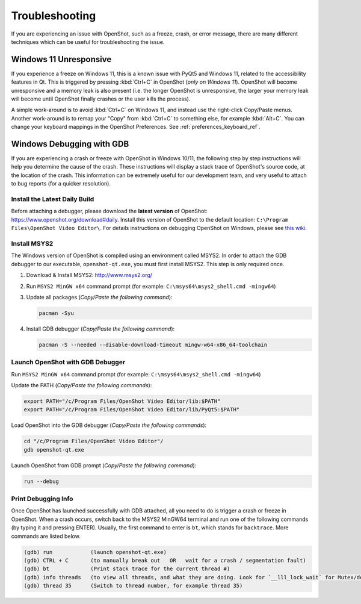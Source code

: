 .. Copyright (c) 2008-2024 OpenShot Studios, LLC
 (http://www.openshotstudios.com). This file is part of
 OpenShot Video Editor (http://www.openshot.org), an open-source project
 dedicated to delivering high quality video editing and animation solutions
 to the world.

.. OpenShot Video Editor is free software: you can redistribute it and/or modify
 it under the terms of the GNU General Public License as published by
 the Free Software Foundation, either version 3 of the License, or
 (at your option) any later version.

.. OpenShot Video Editor is distributed in the hope that it will be useful,
 but WITHOUT ANY WARRANTY; without even the implied warranty of
 MERCHANTABILITY or FITNESS FOR A PARTICULAR PURPOSE.  See the
 GNU General Public License for more details.

.. You should have received a copy of the GNU General Public License
 along with OpenShot Library.  If not, see <http://www.gnu.org/licenses/>.

.. _troubleshoot_ref:

Troubleshooting
===============

If you are experiencing an issue with OpenShot, such as a freeze, crash, or error message, there are many different
techniques which can be useful for troubleshooting the issue.

Windows 11 Unresponsive
-----------------------

If you experience a freeze on Windows 11, this is a known issue with PyQt5 and Windows 11, related to the
accessibility features in Qt. This is triggered by pressing :kbd:`Ctrl+C` in OpenShot (*only on Windows 11*).
OpenShot will become unresponsive and a memory leak is also present (i.e. the longer OpenShot is unresponsive,
the larger your memory leak will become until OpenShot finally crashes or the user kills the process).

A simple work-around is to avoid :kbd:`Ctrl+C` on Windows 11, and instead use the right-click Copy/Paste menus. Another
work-around is to remap your "Copy" from :kbd:`Ctrl+C` to something else, for example :kbd:`Alt+C`. You can change
your keyboard mappings in the OpenShot Preferences. See :ref:`preferences_keyboard_ref`.

Windows Debugging with GDB
--------------------------

If you are experiencing a crash or freeze with OpenShot in Windows 10/11, the following step by step instructions
will help you determine the cause of the crash. These instructions will display a stack trace of OpenShot's source code,
at the location of the crash. This information can be extremely useful for our development team, and very useful to
attach to bug reports (for a quicker resolution).

Install the Latest Daily Build
^^^^^^^^^^^^^^^^^^^^^^^^^^^^^^

Before attaching a debugger, please download the **latest version** of OpenShot: https://www.openshot.org/download#daily.
Install this version of OpenShot to the default location: ``C:\Program Files\OpenShot Video Editor\``. For details
instructions on debugging OpenShot on Windows, please see `this wiki <https://github.com/OpenShot/openshot-qt/wiki/Windows-Debugging-with-GDB>`_.

Install MSYS2
^^^^^^^^^^^^^

The Windows version of OpenShot is compiled using an environment called MSYS2. In order to attach the GDB debugger
to our executable, ``openshot-qt.exe``, you must first install MSYS2. This step is only required once.

1. Download & Install MSYS2: `<http://www.msys2.org/>`_
2. Run ``MSYS2 MinGW x64`` command prompt (for example: ``C:\msys64\msys2_shell.cmd -mingw64``)
3. Update all packages (*Copy/Paste the following command*):

   .. code-block:: shell

      pacman -Syu

4. Install GDB debugger (*Copy/Paste the following command*):

   .. code-block:: shell

      pacman -S --needed --disable-download-timeout mingw-w64-x86_64-toolchain

Launch OpenShot with GDB Debugger
^^^^^^^^^^^^^^^^^^^^^^^^^^^^^^^^^

Run ``MSYS2 MinGW x64`` command prompt (for example: ``C:\msys64\msys2_shell.cmd -mingw64``)

Update the PATH (*Copy/Paste the following commands*):

.. code-block:: bash

    export PATH="/c/Program Files/OpenShot Video Editor/lib:$PATH"
    export PATH="/c/Program Files/OpenShot Video Editor/lib/PyQt5:$PATH"

Load OpenShot into the GDB debugger (*Copy/Paste the following commands*):

.. code-block:: bash

    cd "/c/Program Files/OpenShot Video Editor"/
    gdb openshot-qt.exe

Launch OpenShot from GDB prompt (*Copy/Paste the following command*):

.. code-block:: bash

    run --debug

Print Debugging Info
^^^^^^^^^^^^^^^^^^^^

Once OpenShot has launched successfully with GDB attached, all you need to do is trigger a crash or freeze in OpenShot.
When a crash occurs, switch back to the MSYS2 MinGW64 terminal and run one of the following commands
(by typing it and pressing ENTER). Usually, the first command to enter is ``bt``, which stands for ``backtrace``.
More commands are listed below.

.. code-block:: bash

    (gdb) run            (launch openshot-qt.exe)
    (gdb) CTRL + C       (to manually break out   OR   wait for a crash / segmentation fault)
    (gdb) bt             (Print stack trace for the current thread #)
    (gdb) info threads   (to view all threads, and what they are doing. Look for `__lll_lock_wait` for Mutex/deadlocks)
    (gdb) thread 35      (Switch to thread number, for example thread 35)
